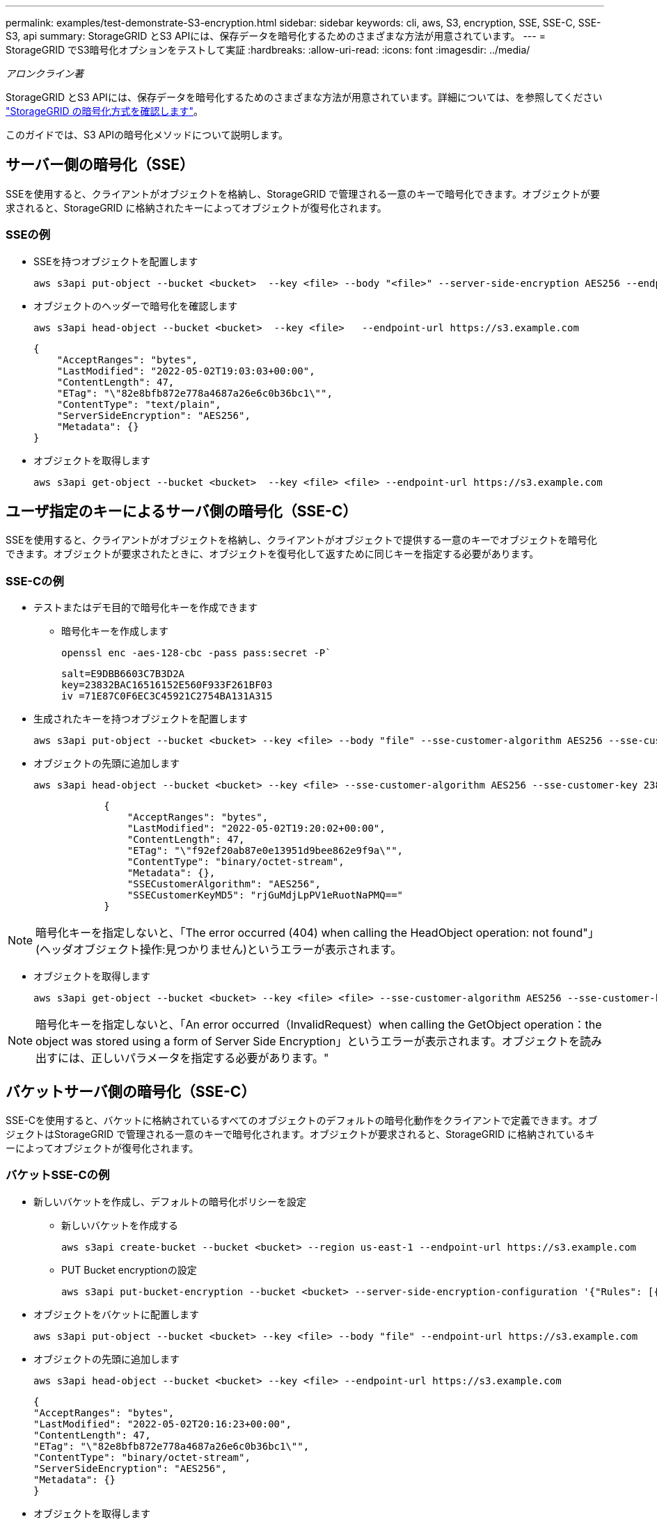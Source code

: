 ---
permalink: examples/test-demonstrate-S3-encryption.html 
sidebar: sidebar 
keywords: cli, aws, S3, encryption, SSE, SSE-C, SSE-S3, api 
summary: StorageGRID とS3 APIには、保存データを暗号化するためのさまざまな方法が用意されています。 
---
= StorageGRID でS3暗号化オプションをテストして実証
:hardbreaks:
:allow-uri-read: 
:icons: font
:imagesdir: ../media/


[role="lead"]
_アロンクライン著_

StorageGRID とS3 APIには、保存データを暗号化するためのさまざまな方法が用意されています。詳細については、を参照してください https://docs.netapp.com/us-en/storagegrid-116/admin/reviewing-storagegrid-encryption-methods.html["StorageGRID の暗号化方式を確認します"^]。

このガイドでは、S3 APIの暗号化メソッドについて説明します。



== サーバー側の暗号化（SSE）

SSEを使用すると、クライアントがオブジェクトを格納し、StorageGRID で管理される一意のキーで暗号化できます。オブジェクトが要求されると、StorageGRID に格納されたキーによってオブジェクトが復号化されます。



=== SSEの例

* SSEを持つオブジェクトを配置します
+
[source, console]
----
aws s3api put-object --bucket <bucket>  --key <file> --body "<file>" --server-side-encryption AES256 --endpoint-url https://s3.example.com
----
* オブジェクトのヘッダーで暗号化を確認します
+
[source, console]
----
aws s3api head-object --bucket <bucket>  --key <file>   --endpoint-url https://s3.example.com
----
+
[listing]
----
{
    "AcceptRanges": "bytes",
    "LastModified": "2022-05-02T19:03:03+00:00",
    "ContentLength": 47,
    "ETag": "\"82e8bfb872e778a4687a26e6c0b36bc1\"",
    "ContentType": "text/plain",
    "ServerSideEncryption": "AES256",
    "Metadata": {}
}
----
* オブジェクトを取得します
+
[source, console]
----
aws s3api get-object --bucket <bucket>  --key <file> <file> --endpoint-url https://s3.example.com
----




== ユーザ指定のキーによるサーバ側の暗号化（SSE-C）

SSEを使用すると、クライアントがオブジェクトを格納し、クライアントがオブジェクトで提供する一意のキーでオブジェクトを暗号化できます。オブジェクトが要求されたときに、オブジェクトを復号化して返すために同じキーを指定する必要があります。



=== SSE-Cの例

* テストまたはデモ目的で暗号化キーを作成できます
+
** 暗号化キーを作成します
+
[source, console]
----
openssl enc -aes-128-cbc -pass pass:secret -P`
----
+
[listing]
----
salt=E9DBB6603C7B3D2A
key=23832BAC16516152E560F933F261BF03
iv =71E87C0F6EC3C45921C2754BA131A315
----


* 生成されたキーを持つオブジェクトを配置します
+
[source, console]
----
aws s3api put-object --bucket <bucket> --key <file> --body "file" --sse-customer-algorithm AES256 --sse-customer-key 23832BAC16516152E560F933F261BF03 --endpoint-url https://s3.example.com
----
* オブジェクトの先頭に追加します
+
[source, console]
----
aws s3api head-object --bucket <bucket> --key <file> --sse-customer-algorithm AES256 --sse-customer-key 23832BAC16516152E560F933F261BF03 --endpoint-url https://s3.example.com
----
+
[listing]
----
            {
                "AcceptRanges": "bytes",
                "LastModified": "2022-05-02T19:20:02+00:00",
                "ContentLength": 47,
                "ETag": "\"f92ef20ab87e0e13951d9bee862e9f9a\"",
                "ContentType": "binary/octet-stream",
                "Metadata": {},
                "SSECustomerAlgorithm": "AES256",
                "SSECustomerKeyMD5": "rjGuMdjLpPV1eRuotNaPMQ=="
            }
----



NOTE: 暗号化キーを指定しないと、「The error occurred (404) when calling the HeadObject operation: not found"」(ヘッダオブジェクト操作:見つかりません)というエラーが表示されます。

* オブジェクトを取得します
+
[source, console]
----
aws s3api get-object --bucket <bucket> --key <file> <file> --sse-customer-algorithm AES256 --sse-customer-key 23832BAC16516152E560F933F261BF03 --endpoint-url https://s3.example.com
----



NOTE: 暗号化キーを指定しないと、「An error occurred（InvalidRequest）when calling the GetObject operation：the object was stored using a form of Server Side Encryption」というエラーが表示されます。オブジェクトを読み出すには、正しいパラメータを指定する必要があります。"



== バケットサーバ側の暗号化（SSE-C）

SSE-Cを使用すると、バケットに格納されているすべてのオブジェクトのデフォルトの暗号化動作をクライアントで定義できます。オブジェクトはStorageGRID で管理される一意のキーで暗号化されます。オブジェクトが要求されると、StorageGRID に格納されているキーによってオブジェクトが復号化されます。



=== バケットSSE-Cの例

* 新しいバケットを作成し、デフォルトの暗号化ポリシーを設定
+
** 新しいバケットを作成する
+
[source, console]
----
aws s3api create-bucket --bucket <bucket> --region us-east-1 --endpoint-url https://s3.example.com
----
** PUT Bucket encryptionの設定
+
[source, console]
----
aws s3api put-bucket-encryption --bucket <bucket> --server-side-encryption-configuration '{"Rules": [{"ApplyServerSideEncryptionByDefault": {"SSEAlgorithm": "AES256"}}]}' --endpoint-url https://s3.example.com
----


* オブジェクトをバケットに配置します
+
[source, console]
----
aws s3api put-object --bucket <bucket> --key <file> --body "file" --endpoint-url https://s3.example.com
----
* オブジェクトの先頭に追加します
+
[source, console]
----
aws s3api head-object --bucket <bucket> --key <file> --endpoint-url https://s3.example.com
----
+
[listing]
----
{
"AcceptRanges": "bytes",
"LastModified": "2022-05-02T20:16:23+00:00",
"ContentLength": 47,
"ETag": "\"82e8bfb872e778a4687a26e6c0b36bc1\"",
"ContentType": "binary/octet-stream",
"ServerSideEncryption": "AES256",
"Metadata": {}
}
----
* オブジェクトを取得します
+
[source, console]
----
aws s3api get-object --bucket <bucket>  --key <file> <file> --endpoint-url https://s3.example.com
----

